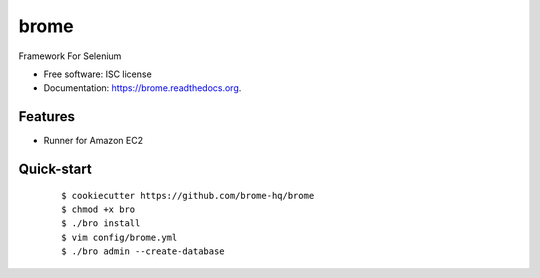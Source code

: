 ===============================
brome
===============================

.. image:: https://img.shields.io/pypi/v/brome.svg
        :target: https://pypi.python.org/pypi/brome


Framework For Selenium

* Free software: ISC license
* Documentation: https://brome.readthedocs.org.

Features
--------

* Runner for Amazon EC2

Quick-start
-----------

    ::

    $ cookiecutter https://github.com/brome-hq/brome
    $ chmod +x bro
    $ ./bro install
    $ vim config/brome.yml
    $ ./bro admin --create-database
